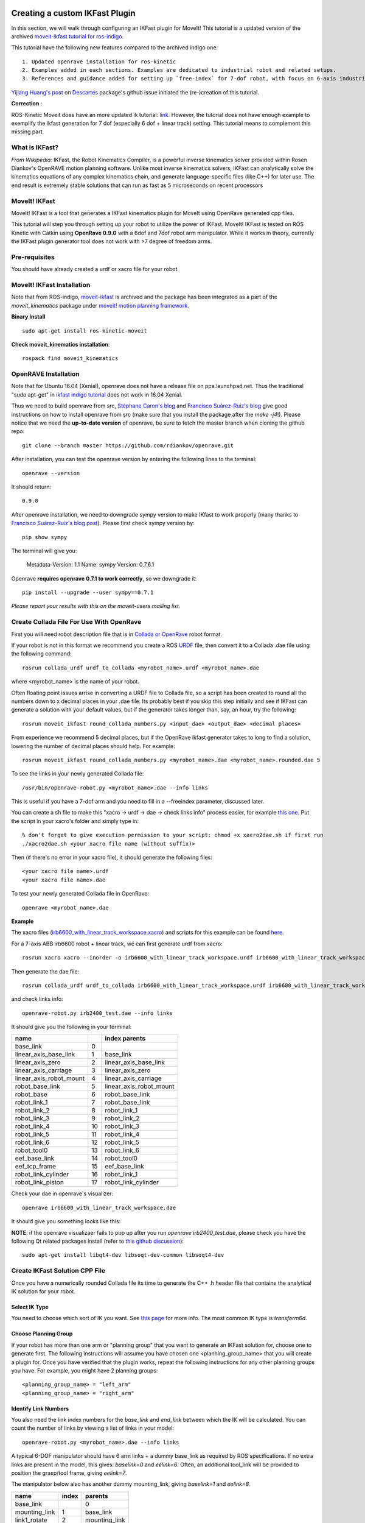 Creating a custom IKFast Plugin
===============================
In this section, we will walk through configuring an IKFast plugin for MoveIt! This tutorial is a updated version of the archived `moveit-ikfast tutorial for ros-indigo <http://docs.ros.org/indigo/api/moveit_ikfast/html/doc/ikfast_tutorial.html>`_. 

This tutorial have the following new features compared to the archived indigo one::

	1. Updated openrave installation for ros-kinetic
	2. Examples added in each sections. Examples are dedicated to industrial robot and related setups.
	3. References and guidance added for setting up `free-index` for 7-dof robot, with focus on 6-axis industrial robot + 1 dof linear track scenario.

`Yijiang Huang's post <https://github.com/ros-industrial-consortium/descartes/issues/210>`_ on `Descartes <https://github.com/ros-industrial-consortium/descartes/issues>`_ package's github issue initiated the (re-)creation of this tutorial.

**Correction** :

ROS-Kinetic Moveit does have an more updated ik tutorial: `link <http://docs.ros.org/kinetic/api/moveit_tutorials/html/doc/ikfast_tutorial.html>`_. However, the tutorial does not have enough example to exemplify the ikfast generation for 7 dof (especially 6 dof + linear track) setting. This tutorial means to complement this missing part. 

What is IKFast?
^^^^^^^^^^^^^^^
*From Wikipedia:*
IKFast, the Robot Kinematics Compiler, is a powerful inverse kinematics solver provided within Rosen Diankov's OpenRAVE motion planning software. Unlike most inverse kinematics solvers, IKFast can analytically solve the kinematics equations of any complex kinematics chain, and generate language-specific files (like C++) for later use. The end result is extremely stable solutions that can run as fast as 5 microseconds on recent processors

MoveIt! IKFast
^^^^^^^^^^^^^^
MoveIt! IKFast is a tool that generates a IKFast kinematics plugin for MoveIt using OpenRave generated cpp files.

This tutorial will step you through setting up your robot to utilize the power of IKFast. MoveIt! IKFast is tested on ROS Kinetic with Catkin using **OpenRave 0.9.0** with a 6dof and 7dof robot arm manipulator. 
While it works in theory, currently the IKFast plugin generator tool does not work with >7 degree of freedom arms.

Pre-requisites
^^^^^^^^^^^^^^
You should have already created a urdf or xacro file for your robot.

MoveIt! IKFast Installation
^^^^^^^^^^^^^^^^^^^^^^^^^^^
Note that from ROS-indigo, `moveit-ikfast <https://github.com/ros-planning/moveit_ikfast>`_ is archived and the package has been integrated as a part of the *moveit_kinematics* package under `moveit! motion planning framework <https://github.com/ros-planning/moveit>`_.

**Binary Install** ::

 sudo apt-get install ros-kinetic-moveit

**Check moveit_kinematics installation**::

 rospack find moveit_kinematics

OpenRAVE Installation
^^^^^^^^^^^^^^^^^^^^^
Note that for Ubuntu 16.04 (Xenial), openrave does not have a release file on ppa.launchpad.net. Thus the traditional "sudo apt-get" in `ikfast indigo tutorial <http://docs.ros.org/indigo/api/moveit_ikfast/html/doc/ikfast_tutorial.html>`_ does not work in 16.04 Xenial.

Thus we need to build openrave from src, `Stéphane Caron's blog <https://scaron.info/teaching/installing-openrave-on-ubuntu-16.04.html>`_ and `Francisco Suárez-Ruiz's blog <https://fsuarez6.github.io/blog/workstation-setup-xenial/>`_ give good instructions on how to install openrave from src (make sure that you install the package after the `make -j4`!). Please notice that we need the **up-to-date version** of openrave, be sure to fetch the master branch when cloning the github repo::
	
	git clone --branch master https://github.com/rdiankov/openrave.git

After installation, you can test the openrave version by entering the following lines to the terminal::

	openrave --version

It should return::

	0.9.0
	

After openrave installation, we need to downgrade sympy version to make IKfast to work properly (many thanks to `Francisco Suárez-Ruiz's blog post <https://fsuarez6.github.io/blog/workstation-setup-xenial/>`_). Please first check sympy version by::

	pip show sympy

The terminal will give you:

	Metadata-Version: 1.1
	Name: sympy
	Version: 0.7.6.1
	
Openrave **requires openrave 0.7.1 to work correctly**, so we downgrade it::

	pip install --upgrade --user sympy==0.7.1


*Please report your results with this on the moveit-users mailing list.*


Create Collada File For Use With OpenRave
^^^^^^^^^^^^^^^^^^^^^^^^^^^^^^^^^^^^^^^^^

First you will need robot description file that is in `Collada or OpenRave <http://openrave.org/docs/latest_stable/collada_robot_extensions/>`_ robot format.

If your robot is not in this format we recommend you create a ROS `URDF <http://www.ros.org/wiki/urdf/Tutorials/Create%20your%20own%20urdf%20file>`_ file, then convert it to a Collada .dae file using the following command::

 rosrun collada_urdf urdf_to_collada <myrobot_name>.urdf <myrobot_name>.dae

where <myrobot_name> is the name of your robot.

Often floating point issues arrise in converting a URDF file to Collada file, so a script has been created to round all the numbers down to x decimal places in your .dae file. Its probably best if you skip this step initially and see if IKFast can generate a solution with your default values, but if the generator takes longer than, say, an hour, try the following::

 rosrun moveit_ikfast round_collada_numbers.py <input_dae> <output_dae> <decimal places>

From experience we recommend 5 decimal places, but if the OpenRave ikfast generator takes to long to find a solution, lowering the number of decimal places should help. For example::

 rosrun moveit_ikfast round_collada_numbers.py <myrobot_name>.dae <myrobot_name>.rounded.dae 5

To see the links in your newly generated Collada file::

 /usr/bin/openrave-robot.py <myrobot_name>.dae --info links

This is useful if you have a 7-dof arm and you need to fill in a --freeindex parameter, discussed later.

You can create a sh file to make this "xacro -> urdf -> dae -> check links info" process easier, for example `this one <https://github.com/yijiangh/Choreo/blob/2aa664d2f485d999421f2cfdfc024e89bea33315/framefab_robot/abb/framefab_irb6600/framefab_irb6600_support/urdf/xacro2dae.sh>`_. Put the script in your xacro's folder and simply type in::
	
	% don't forget to give execution permission to your script: chmod +x xacro2dae.sh if first run
	./xacro2dae.sh <your xacro file name (without suffix)>

Then (if there's no error in your xacro file), it should generate the following files::
	
	<your xacro file name>.urdf
	<your xacro file name>.dae

To test your newly generated Collada file in OpenRave::

 openrave <myrobot_name>.dae

**Example** ::

The xacro files (`irb6600_with_linear_track_workspace.xacro <https://github.com/yijiangh/Choreo/blob/2aa664d2f485d999421f2cfdfc024e89bea33315/framefab_robot/abb/framefab_irb6600/framefab_irb6600_support/urdf/irb6600_with_linear_track_workspace.xacro>`_) and scripts for this example can be found `here <https://github.com/yijiangh/Choreo/tree/2aa664d2f485d999421f2cfdfc024e89bea33315/framefab_robot/abb/framefab_irb6600/framefab_irb6600_support/urdf>`_.

For a 7-axis ABB irb6600 robot + linear track, we can first generate urdf from xacro::

	rosrun xacro xacro --inorder -o irb6600_with_linear_track_workspace.urdf irb6600_with_linear_track_workspace.xacro

Then generate the dae file::

	rosrun collada_urdf urdf_to_collada irb6600_with_linear_track_workspace.urdf irb6600_with_linear_track_workspace.dae 

and check links info::

	openrave-robot.py irb2400_test.dae --info links	

It should give you the following in your terminal:

=======================  ======  =======
name           					 index   parents
=======================  ======  =======
base_link                0                            
linear_axis_base_link    1     	 base_link              
linear_axis_zero         2       linear_axis_base_link  
linear_axis_carriage     3       linear_axis_zero       
linear_axis_robot_mount  4       linear_axis_carriage   
robot_base_link          5       linear_axis_robot_mount
robot_base               6       robot_base_link        
robot_link_1             7       robot_base_link        
robot_link_2             8       robot_link_1           
robot_link_3             9       robot_link_2           
robot_link_4             10      robot_link_3           
robot_link_5             11      robot_link_4           
robot_link_6             12      robot_link_5           
robot_tool0              13      robot_link_6           
eef_base_link            14      robot_tool0            
eef_tcp_frame            15      eef_base_link          
robot_link_cylinder      16      robot_link_1           
robot_link_piston        17      robot_link_cylinder    
=======================  ======  =======

Check your dae in openrave's visualizer::

	openrave irb6600_with_linear_track_workspace.dae

It should give you something looks like this:

.. image:: images/irb6600_linear_track_openrave_visualize_dae.PNG
	:scale: 50 %

**NOTE**: if the openrave visualizaer fails to pop up after you run `openrave irb2400_test.dae`, please check you have the following Qt related packages install (refer to `this github discussion <https://github.com/rdiankov/openrave/issues/500>`_)::

	sudo apt-get install libqt4-dev libsoqt-dev-common libsoqt4-dev

Create IKFast Solution CPP File
^^^^^^^^^^^^^^^^^^^^^^^^^^^^^^^
Once you have a numerically rounded Collada file its time to generate the C++ .h header file that contains the analytical IK solution for your robot.

Select IK Type
--------------
You need to choose which sort of IK you want. See `this page <http://openrave.org/docs/latest_stable/openravepy/ikfast/#ik-types>`_ for more info.  The most common IK type is *transform6d*.

Choose Planning Group
---------------------
If your robot has more than one arm or "planning group" that you want to generate an IKFast solution for, choose one to generate first. The following instructions will assume you have chosen one <planning_group_name> that you will create a plugin for. Once you have verified that the plugin works, repeat the following instructions for any other planning groups you have. For example, you might have 2 planning groups::

 <planning_group_name> = "left_arm"
 <planning_group_name> = "right_arm"

Identify Link Numbers
---------------------

You also need the link index numbers for the *base_link* and *end_link* between which the IK will be calculated. You can count the number of links by viewing a list of links in your model::

 openrave-robot.py <myrobot_name>.dae --info links

A typical 6-DOF manipulator should have 6 arm links + a dummy base_link as required by ROS specifications.  If no extra links are present in the model, this gives: *baselink=0* and *eelink=6*.  Often, an additional tool_link will be provided to position the grasp/tool frame, giving *eelink=7*.

The manipulator below also has another dummy mounting_link, giving *baselink=1* and *eelink=8*.

=============  ======  =======
name           index   parents
=============  ======  =======
base_link			 0
mounting_link  1       base_link
link1_rotate   2       mounting_link
link2          3       link1_rotate
link3          4       link2
link4          5       link3
link5          6       link4
link6_wrist    7       link5
tool_link      8       link6_wrist
=============  ======  =======

Generate IK Solver
^^^^^^^^^^^^^^^^^^

To generate the IK solution between the manipulator's base and tool frames for a 6 dof arm, use the following command format::

 python `openrave-config --python-dir`/openravepy/_openravepy_/ikfast.py --robot=<myrobot_name>.dae --iktype=transform6d --baselink=1 --eelink=8 --savefile=<ikfast_output_path>

where <ikfast_output_path> is recommended to be a path that points to a file named ikfast61_<planning_group_name>.cpp.

For a 7 dof arm, you will need to specify a free link::

 python `openrave-config --python-dir`/openravepy/_openravepy_/ikfast.py --robot=<myrobot_name>.dae --iktype=transform6d --baselink=1 --eelink=8 --freeindex=4 --savefile=<ikfast_output_path>

The speed and success of this process will depend on the complexity of your robot. A typical 6 DOF manipulator with 3 intersecting axis at the base or wrist will take only a few minutes to generate the IK.

**Example** ::

For a 6-axis ABB IRB2400 robot, check the link info::

	openrave-robot.py irb2400_test.dae --info links

===============  ======  =======
name             index   parents
===============  ======  =======
base_link        0                    
robot_base_link  1       base_link      
robot_base       2       robot_base_link
robot_link_1     3       robot_base_link
robot_link_2     4       robot_link_1   
robot_link_3     5       robot_link_2   
robot_link_4     6       robot_link_3   
robot_link_5     7       robot_link_4   
robot_link_6     8       robot_link_5   
robot_tool0      9       robot_link_6
===============  ======  =======

In the robot's urdf folder::

	python `openrave-config --python-dir`/openravepy/_openravepy_/ikfast.py --robot=irb2400_test.dae --iktype=transform6d --baselink=1 --eelink=9 --savefile=ikfast_irb2400.cpp

Will generate a `ikfast_irb2400.cpp` file in the urdf folder.

**Free joints in IKfast**::

`free joints`: the joints that are specified before the IK is run, these values are known at runtime, but not known at IK generation time.

Rosen Diankov's comment on how to properly set this free joint (refer `this post on openrave forum <http://openrave-users-list.185357.n3.nabble.com/ikfast-solver-does-not-find-solutions-tc4027528.html#a4027535>`_)::

	The general rule of thumb is that the closer it is to the end effector the better, but this is not
	always the case. For example, there's only one set of 3 intersecting axes and that's the final 3 joints,
	then choosing a free joint at the end will mean the resulting IK solver cannot exploit the 3
	intersecting axis property to simplify the IK.

	The only way I've found to truly get the best free joint is to solve for all of them and see which one
	is better.

**References** ::

1. From theoretical perspective, this `thread on Robotics StackExchange <https://robotics.stackexchange.com/questions/7786/which-joints-to-discretize-for-ik>`_ gives a fairly in-depth discussion on how should we set up the `free joint` and its impact on the generated inverse kinematics.

2. For 5-dof robot or robot on a 2D navigation mobile platform, `this pose on ROS Answers <https://answers.ros.org/question/65940/difficulty-using-ikfast-generator-need-6-joints-error-with-kuka-youbot/>`_ and `google group links <https://groups.google.com/forum/#!msg/moveit-users/P2V9eW5BjW8/eDr9nCeRg3AJ>`_ therein give in-depth discussions and solutions.

3. `This thread on openrave forum <http://openrave-users-list.185357.n3.nabble.com/Sawyer-arm-raise-self-CannotSolveError-need-6-joints-CannotSolveError-need-6-joints-td4027917.html>`_ discusses 7-dof ikfast generation problem with Sawyer arm.

4. `Discussion <https://github.com/ros-industrial-consortium/descartes/issues/124>`_ on ikfast and trac-ik in Descartes.

Please consult the OpenRAVE mailing list, ROS-I category on ROS Discourse [1], or ROS Answers for more information about 5 and 7 DOF manipulators.

[1] based on the `recent announcement (Feb-2018) <https://rosindustrial.org/news/2018/2/14/ros-industrial-migration-to-discourse>`_ of migrating `ROS-I google group <https://groups.google.com/forum/#!forum/swri-ros-pkg-dev>`_ to ROS Discouse.

Create Plugin
^^^^^^^^^^^^^

Create the package that will contain the IK plugin. We recommend you name the package <myrobot_name>_ikfast_<planning_group_name>_plugin. From here on out we'll refer to your IKFast package as simply <moveit_ik_plugin_pkg>::

 cd ~/catkin_ws/src
 catkin_create_pkg <moveit_ik_plugin_pkg>

Build your workspace so the new package is detected (can be 'roscd')::

 cd ~/catkin_ws
 catkin_make

Create the plugin source code::

 rosrun moveit_ikfast create_ikfast_moveit_plugin.py <myrobot_name> <planning_group_name> <moveit_ik_plugin_pkg> <ikfast_output_path>

Or without ROS::

 python /path/to/create_ikfast_moveit_plugin.py <myrobot_name> <planning_group_name> <moveit_ik_plugin_pkg> <ikfast_output_path>

Parameters
^^^^^^^^^^
 * *myrobot_name* - name of robot as in your URDF
 * *planning_group_name* - name of the planning group you would like to use this solver for, as referenced in your SRDF and kinematics.yaml
 * *moveit_ik_plugin_pkg* - name of the new package you just created
 * *ikfast_output_path* - file path to the location of your generated IKFast output.cpp file

This will generate a new source file <myrobot_name>_<planning_group_name>_ikfast_moveit_plugin.cpp in the src/ directory, and modify various configuration files.

Build your workspace again to create the ik plugin::

 cd ~/catkin_ws
 catkin_make

This will build the new plugin library lib/lib<myrobot_name>_<planning_group_name>_moveit_ikfast_moveit_plugin.so that can be used with MoveIt!

Usage
^^^^^
The IKFast plugin should function identically to the default KDL IK Solver, but with greatly increased performance. The MoveIt configuration file is automatically edited by the moveit_ikfast script but you can switch between the KDL and IKFast solvers using the *kinematics_solver* parameter in the robot's kinematics.yaml file ::

 rosed <myrobot_name>_moveit_config/config/kinematics.yaml

Edit these parts::

 <planning_group_name>:
   kinematics_solver: <moveit_ik_plugin_pkg>/IKFastKinematicsPlugin
 -OR-
   kinematics_solver: kdl_kinematics_plugin/KDLKinematicsPlugin

Test the Plugin
^^^^^^^^^^^^^^^

Use the MoveIt Rviz Motion Planning Plugin and use the interactive markers to see if correct IK Solutions are found.

Updating the Plugin
^^^^^^^^^^^^^^^^^^^

If any future changes occur with MoveIt! or IKFast, you might need to re-generate this plugin using our scripts. To allow you to easily do this, a bash script is automatically created in the root of your IKFast package, named *update_ikfast_plugin.sh*. This does the same thing you did manually earlier, but uses the IKFast solution header file that is copied into the ROS package.

Links
=====


